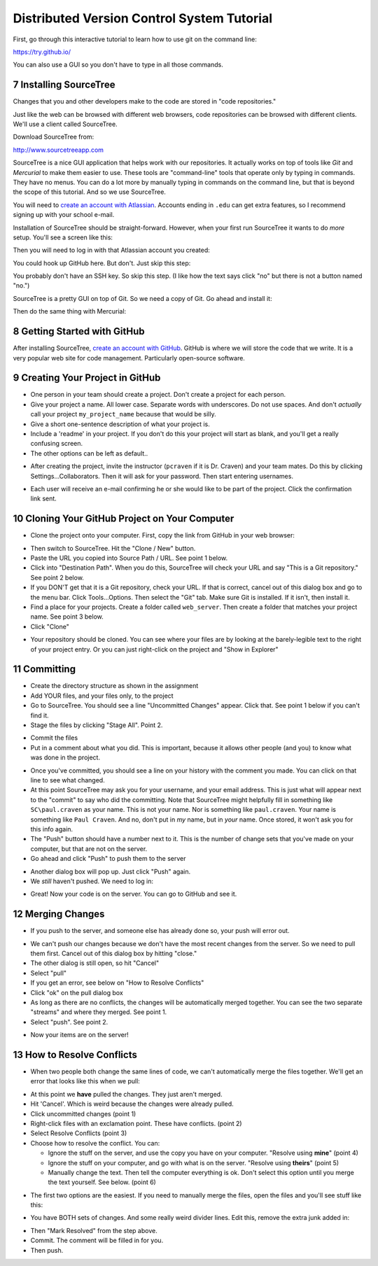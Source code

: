 .. sectnum::
    :start: 7

Distributed Version Control System Tutorial
-------------------------------------------

.. image:: git_tutorial.png
    :width: 50%

First, go through this interactive tutorial to learn how to use git on the command line:

https://try.github.io/

You can also use a GUI so you don't have to type in all those commands.

Installing SourceTree
^^^^^^^^^^^^^^^^^^^^^

Changes that you and other developers make to the code are stored in "code
repositories."

Just like the web can be browsed with different web browsers, code repositories
can be browsed with different clients. We'll use a client called SourceTree.

Download SourceTree from:

http://www.sourcetreeapp.com

SourceTree is a nice GUI application that helps work with our repositories.
It actually works on top of tools like *Git* and *Mercurial* to make them easier
to use. These tools are "command-line" tools that operate only by typing in
commands. They have no menus.
You can do a lot more by manually typing in commands on the command line,
but that is beyond the scope of this tutorial. And so we use SourceTree.

You will need to `create an account with Atlassian`_. Accounts ending in ``.edu``
can get extra features, so I recommend signing up with your school e-mail.

Installation of SourceTree should be straight-forward. However, when your first
run SourceTree it wants to do *more* setup. You'll see a screen like this:

.. image:: source_tree_setup_1.png
    :width: 400px

Then you will need to log in with that Atlassian account you created:

.. image:: source_tree_setup_2.png
    :width: 400px

You could hook up GitHub here. But don't. Just skip this step:

.. image:: source_tree_setup_3.png
    :width: 400px

You probably don't have an SSH key. So skip this step. (I like how the text says
click "no" but there is not a button named "no.")

.. image:: source_tree_setup_4.png
    :width: 350px

SourceTree is a pretty GUI on top of Git. So we need a copy of Git. Go ahead
and install it:

.. image:: source_tree_setup_5.png
    :width: 350px

Then do the same thing with Mercurial:

.. image:: source_tree_setup_6.png
    :width: 350px


Getting Started with GitHub
^^^^^^^^^^^^^^^^^^^^^^^^^^^

After installing SourceTree, `create an account with GitHub`_. GitHub is where
we will store the code that we write. It is a very popular web site for code
management. Particularly open-source software.


Creating Your Project in GitHub
^^^^^^^^^^^^^^^^^^^^^^^^^^^^^^^

* One person in your team should create a project. Don't create a project for each
  person.
* Give your project a name. All lower case. Separate words with underscores.
  Do not use spaces. And don't *actually* call your project ``my_project_name``
  because that would be silly.
* Give a short one-sentence description of what your project is.
* Include a 'readme' in your project. If you don't do this your project will
  start as blank, and you'll get a really confusing screen.
* The other options can be left as default..

.. image:: github_1.png
    :width: 500px

* After creating the project, invite the instructor (``pcraven`` if it is
  Dr. Craven) and your team mates. Do this by clicking Settings...Collaborators.
  Then it will ask for your password. Then start entering usernames.

.. image:: github_2.png
    :width: 450px

* Each user will receive an e-mail confirming he or she would like to be part
  of the project. Click the confirmation link sent.

Cloning Your GitHub Project on Your Computer
^^^^^^^^^^^^^^^^^^^^^^^^^^^^^^^^^^^^^^^^^^^^

* Clone the project onto your computer. First, copy the link from GitHub in your
  web browser:

.. image:: github_3.png
    :width: 450px

* Then switch to SourceTree. Hit the "Clone / New" button.
* Paste the URL you copied into Source Path / URL. See point 1 below.
* Click into "Destination Path". When you do this, SourceTree will check your URL and
  say "This is a Git repository." See point 2 below.
* If you DON'T get that it is a Git repository, check your URL. If that is
  correct, cancel out of this dialog box and go to the menu bar.
  Click Tools...Options. Then select the
  "Git" tab. Make sure Git is installed. If it isn't, then install it.
* Find a place for your projects. Create a folder called ``web_server``. Then
  create a folder that matches your project name. See point 3 below.
* Click "Clone"

.. image:: github_4.png
    :width: 450px

* Your repository should be cloned. You can see where your files are by looking
  at the barely-legible text to the right of your project entry. Or you can just
  right-click on the project and "Show in Explorer"

.. image:: source_tree_setup_7.png
    :width: 400px



Committing
^^^^^^^^^^

* Create the directory structure as shown in the assignment
* Add YOUR files, and your files only, to the project
* Go to SourceTree. You should see a line "Uncommitted Changes" appear.
  Click that. See point 1 below if you can't find it.
* Stage the files by clicking "Stage All". Point 2.

.. image:: source_tree_commit_1.png
    :width: 400px

* Commit the files
* Put in a comment about what you did. This is important, because it allows
  other people (and you) to know what was done in the project.

.. image:: source_tree_commit_2.png
    :width: 400px

* Once you've committed, you should see a line on your history with the comment
  you made. You can click on that line to see what changed.
* At this point SourceTree may ask you for your username, and your email address.
  This is just what will appear next to the "commit" to say who did the committing.
  Note that SourceTree might helpfully fill in something like ``SC\paul.craven``
  as your name. This is not your name. Nor is something like ``paul.craven``. Your
  name is something like ``Paul Craven``. And no, don't put in *my* name, but in
  *your* name. Once stored, it won't ask you for this info again.
* The "Push" button should have a number next to it. This is the number of change
  sets that you've made on your computer, but that are not on the server.
* Go ahead and click "Push" to push them to the server

.. image:: source_tree_commit_3.png
    :width: 400px

* Another dialog box will pop up. Just click "Push" again.
* We *still* haven't pushed. We need to log in:

.. image:: source_tree_commit_4.png
    :width: 400px

* Great! Now your code is on the server. You can go to GitHub and see it.

Merging Changes
^^^^^^^^^^^^^^^

* If you push to the server, and someone else has already done so, your push
  will error out.

.. image:: source_tree_commit_5.png
    :width: 400px

* We can't push our changes because we don't have the most recent changes from
  the server. So we need to pull them first. Cancel out of this dialog box by
  hitting "close."
* The other dialog is still open, so hit "Cancel"
* Select "pull"
* If you get an error, see below on "How to Resolve Conflicts"
* Click "ok" on the pull dialog box
* As long as there are no conflicts, the changes will be automatically
  merged together. You can see the two separate "streams" and where they merged.
  See point 1.
* Select "push". See point 2.

.. image:: source_tree_commit_6.png
    :width: 400px

* Now your items are on the server!

How to Resolve Conflicts
^^^^^^^^^^^^^^^^^^^^^^^^

* When two people both change the same lines of code, we can't automatically
  merge the files together. We'll get an error that looks like this when we pull:

.. image:: source_tree_commit_7.png
    :width: 450px

* At this point we **have** pulled the changes. They just aren't merged.
* Hit 'Cancel'. Which is weird because the changes were already pulled.
* Click uncommitted changes (point 1)
* Right-click files with an exclamation point. These have conflicts. (point 2)
* Select Resolve Conflicts (point 3)
* Choose how to resolve the conflict. You can:

  * Ignore the stuff on the server, and use the copy you have on your computer.
    "Resolve using **mine**" (point 4)
  * Ignore the stuff on your computer, and go with what is on the server.
    "Resolve using **theirs**" (point 5)
  * Manually change the text. Then tell the computer everything is ok. Don't
    select this option until you merge the text yourself. See below. (point 6)

.. image:: source_tree_commit_8.png
    :width: 500px

* The first two options are the easiest. If you need to manually merge the files,
  open the files and you'll see stuff like this:

.. image:: source_tree_commit_9.png
    :width: 500px

* You have BOTH sets of changes. And some really weird divider lines. Edit this,
  remove the extra junk added in:

.. image:: source_tree_commit_10.png
    :width: 500px

* Then "Mark Resolved" from the step above.

* Commit. The comment will be filled in for you.
* Then push.







.. _create an account with Atlassian: https://id.atlassian.com/signup?application=mac&continue=https%3A%2F%2Fmy.atlassian.com%2Fproducts%2Findex

.. _create an account with GitHub: https://github.com/
